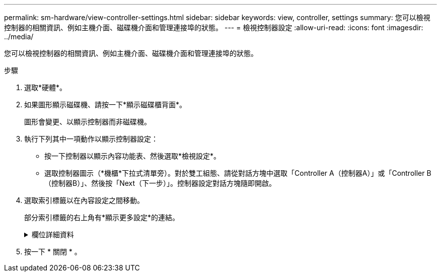---
permalink: sm-hardware/view-controller-settings.html 
sidebar: sidebar 
keywords: view, controller, settings 
summary: 您可以檢視控制器的相關資訊、例如主機介面、磁碟機介面和管理連接埠的狀態。 
---
= 檢視控制器設定
:allow-uri-read: 
:icons: font
:imagesdir: ../media/


[role="lead"]
您可以檢視控制器的相關資訊、例如主機介面、磁碟機介面和管理連接埠的狀態。

.步驟
. 選取*硬體*。
. 如果圖形顯示磁碟機、請按一下*顯示磁碟櫃背面*。
+
圖形會變更、以顯示控制器而非磁碟機。

. 執行下列其中一項動作以顯示控制器設定：
+
** 按一下控制器以顯示內容功能表、然後選取*檢視設定*。
** 選取控制器圖示（*機櫃*下拉式清單旁）。對於雙工組態、請從對話方塊中選取「Controller A（控制器A）」或「Controller B（控制器B）」、然後按「Next（下一步）」。控制器設定對話方塊隨即開啟。


. 選取索引標籤以在內容設定之間移動。
+
部分索引標籤的右上角有*顯示更多設定*的連結。

+
.欄位詳細資料
[%collapsible]
====
|===
| 索引標籤 | 說明 


 a| 
基礎
 a| 
顯示控制器狀態、機型名稱、更換零件編號、目前韌體版本、以及非揮發性靜態隨機存取記憶體（NVSRAM）版本。



 a| 
快取
 a| 
顯示控制器的快取設定、包括資料快取、處理器快取和快取備份裝置。快取備份設備可在控制器斷電時、用於備份快取中的資料。狀態可以是「最佳」、「失敗」、「移除」、「未知」、「寫入保護」、 或不相容。



 a| 
主機介面
 a| 
顯示主機介面資訊及每個連接埠的連結狀態。主機介面是控制器與主機（例如Fibre Channel或iSCSI）之間的連線。


NOTE: 主機介面卡（HIC）位置是在基板或插槽（Bay）中。「基礎板」表示HIC連接埠內建於控制器中。「插槽」連接埠位於選購的HIC上。



 a| 
磁碟機介面
 a| 
顯示每個連接埠的磁碟機介面資訊和連結狀態。磁碟機介面是控制器與磁碟機（例如SAS）之間的連線。



 a| 
管理連接埠
 a| 
顯示管理連接埠詳細資料、例如用於存取控制器的主機名稱、以及是否已啟用遠端登入。管理連接埠會連接控制器和管理用戶端、這是安裝瀏覽器以存取System Manager的位置。



 a| 
DNS / NTP
 a| 
顯示DNS伺服器和NTP伺服器的定址方法和IP位址（如果這些伺服器已在System Manager中設定）。網域名稱系統（DNS）是連線至網際網路或私有網路之裝置的命名系統。DNS伺服器會維護網域名稱目錄、並將其轉譯為網際網路傳輸協定（IP）位址。

網路時間傳輸協定（NTP）是一種網路傳輸協定、可在資料網路中的電腦系統之間進行時鐘同步。

|===
====
. 按一下 * 關閉 * 。


